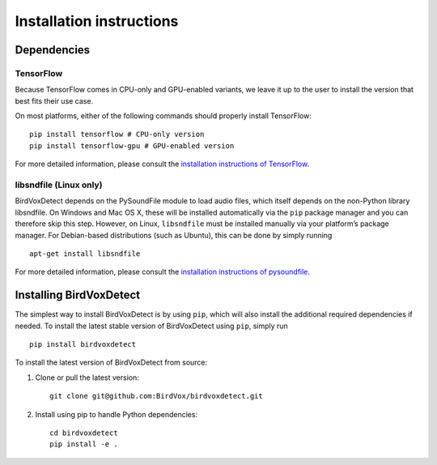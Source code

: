 Installation instructions
=========================

Dependencies
------------

TensorFlow
^^^^^^^^^^

Because TensorFlow comes in CPU-only and GPU-enabled variants, we leave
it up to the user to install the version that best fits their use case.

On most platforms, either of the following commands should properly
install TensorFlow:

::

   pip install tensorflow # CPU-only version
   pip install tensorflow-gpu # GPU-enabled version

For more detailed information, please consult the `installation
instructions of TensorFlow`_.

libsndfile (Linux only)
^^^^^^^^^^^^^^^^^^^^^^^

BirdVoxDetect depends on the PySoundFile module to load audio files,
which itself depends on the non-Python library libsndfile. On Windows
and Mac OS X, these will be installed automatically via the ``pip``
package manager and you can therefore skip this step. However, on Linux,
``libsndfile`` must be installed manually via your platform’s package
manager. For Debian-based distributions (such as Ubuntu), this can be
done by simply running

::

   apt-get install libsndfile

For more detailed information, please consult the `installation
instructions of pysoundfile`_.

Installing BirdVoxDetect
------------------------

The simplest way to install BirdVoxDetect is by using ``pip``, which
will also install the additional required dependencies if needed. To
install the latest stable version of BirdVoxDetect using ``pip``, simply
run

::

   pip install birdvoxdetect

To install the latest version of BirdVoxDetect from source:

1. Clone or pull the latest version:

   ::

       git clone git@github.com:BirdVox/birdvoxdetect.git

2. Install using pip to handle Python dependencies:

   ::

       cd birdvoxdetect
       pip install -e .

.. _installation instructions of TensorFlow: https://www.tensorflow.org/install/
.. _installation instructions of pysoundfile: https://pysoundfile.readthedocs.io/en/0.9.0/#installation%3E
